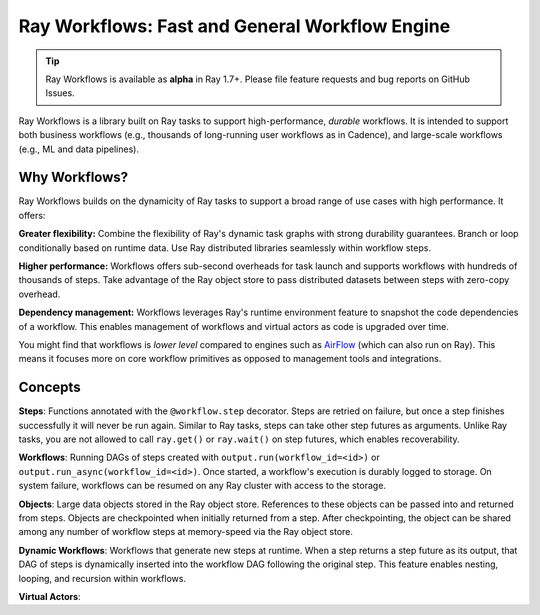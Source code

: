 .. _datasets:

Ray Workflows: Fast and General Workflow Engine
===============================================

.. tip::

  Ray Workflows is available as **alpha** in Ray 1.7+. Please file feature requests and bug reports on GitHub Issues.

Ray Workflows is a library built on Ray tasks to support high-performance, *durable* workflows. It is intended to support both business workflows (e.g., thousands of long-running user workflows as in Cadence), and large-scale workflows (e.g., ML and data pipelines).

Why Workflows?
--------------

Ray Workflows builds on the dynamicity of Ray tasks to support a broad range of use cases with high performance. It offers:

**Greater flexibility:** Combine the flexibility of Ray's dynamic task graphs with strong durability guarantees. Branch or loop conditionally based on runtime data. Use Ray distributed libraries seamlessly within workflow steps.

**Higher performance:** Workflows offers sub-second overheads for task launch and supports workflows with hundreds of thousands of steps. Take advantage of the Ray object store to pass distributed datasets between steps with zero-copy overhead.

**Dependency management:** Workflows leverages Ray's runtime environment feature to snapshot the code dependencies of a workflow. This enables management of workflows and virtual actors as code is upgraded over time.

You might find that workflows is *lower level* compared to engines such as `AirFlow <https://www.astronomer.io/blog/airflow-ray-data-science-story>`__ (which can also run on Ray). This means it focuses more on core workflow primitives as opposed to management tools and integrations.

Concepts
--------

**Steps**: Functions annotated with the ``@workflow.step`` decorator. Steps are retried on failure, but once a step finishes successfully it will never be run again. Similar to Ray tasks, steps can take other step futures as arguments. Unlike Ray tasks, you are not allowed to call ``ray.get()`` or ``ray.wait()`` on step futures, which enables recoverability.

.. code-block:: python
    :caption: Composing steps together into a workflow.

    from ray import workflow

    @workflow.step
    def one() -> int:
        return 1

    @workflow.step
    def add(a: int, b: int) -> int:
        return a + b

    output: Workflow[int] = add.step(100, one.step())

**Workflows**: Running DAGs of steps created with ``output.run(workflow_id=<id>)`` or ``output.run_async(workflow_id=<id>)``. Once started, a workflow's execution is durably logged to storage. On system failure, workflows can be resumed on any Ray cluster with access to the storage.

.. code-block:: python
    :caption: Creating a new workflow run.

    workflow.init(storage="/tmp/data")
    assert output.run(workflow_id="run_1") == 101
    assert workflow.get_status("run_1") == workflow.WorkflowStatus.SUCCESSFUL
    assert workflow.get_output("run_1") == 101

**Objects**: Large data objects stored in the Ray object store. References to these objects can be passed into and returned from steps. Objects are checkpointed when initially returned from a step. After checkpointing, the object can be shared among any number of workflow steps at memory-speed via the Ray object store.

.. code-block:: python
    :caption: Returning Ray objects from a workflow.

    import ray
    from ray import workflow

    @workflow.step
    def gen_objects() -> List[ray.ObjectRef]:
        return [ray.put("hello"), ray.put("world")]

    [a, b] = gen_objects.step().run()
    assert ray.get([a, b]) == ["hello", "world"]

**Dynamic Workflows**: Workflows that generate new steps at runtime. When a step returns a step future as its output, that DAG of steps is dynamically inserted into the workflow DAG following the original step. This feature enables nesting, looping, and recursion within workflows.

.. code-block:: python
    :caption: The Fibonacci recursive workflow.

    @workflow.step
    def fib(n: int) -> int:
        if n <= 1:
            return n
        return add.step(fib.step(n - 1), fib.step(n - 2))

    assert fib.step(10).run() == 55

**Virtual Actors**: 
